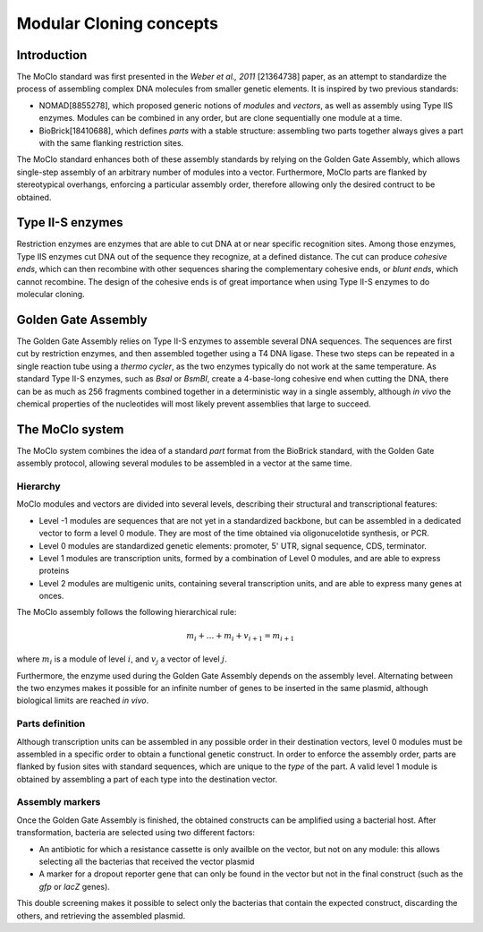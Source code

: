 Modular Cloning concepts
========================

Introduction
------------

The MoClo standard was first presented in the *Weber et al., 2011* [21364738]
paper, as an attempt to standardize the process of assembling complex DNA
molecules from smaller genetic elements. It is inspired by two previous
standards:

- NOMAD[8855278], which proposed generic notions of *modules* and *vectors*,
  as well as assembly using Type IIS enzymes. Modules can be combined in any
  order, but are clone sequentially one module at a time.
- BioBrick[18410688], which defines *parts* with a stable structure: assembling
  two parts together always gives a part with the same flanking restriction
  sites.

The MoClo standard enhances both of these assembly standards by relying on the
Golden Gate Assembly, which allows single-step assembly of an arbitrary number
of modules into a vector. Furthermore, MoClo parts are flanked by stereotypical
overhangs, enforcing a particular assembly order, therefore allowing only the
desired contruct to be obtained.


Type II-S enzymes
-----------------

Restriction enzymes are enzymes that are able to cut DNA at or near specific
recognition sites. Among those enzymes, Type IIS enzymes cut DNA out of the
sequence they recognize, at a defined distance. The cut can produce *cohesive ends*,
which can then recombine with other sequences sharing the complementary cohesive
ends, or *blunt ends*, which cannot recombine. The design of the cohesive ends
is of great importance when using Type II-S enzymes to do molecular cloning.


Golden Gate Assembly
--------------------

The Golden Gate Assembly relies on Type II-S enzymes to assemble several DNA
sequences. The sequences are first cut by restriction enzymes, and then
assembled together using a T4 DNA ligase. These two steps can be repeated in
a single reaction tube using a *thermo cycler*, as the two enzymes typically do
not work at the same temperature. As standard Type II-S enzymes, such as *BsaI*
or *BsmBI*, create a 4-base-long cohesive end when cutting the DNA, there can be
as much as 256 fragments combined together in a deterministic way in a single
assembly, although *in vivo* the chemical properties of the nucleotides will
most likely prevent assemblies that large to succeed.


The MoClo system
----------------

The MoClo system combines the idea of a standard *part* format from the BioBrick
standard, with the Golden Gate assembly protocol, allowing several modules to be
assembled in a vector at the same time.

Hierarchy
'''''''''

MoClo modules and vectors are divided into several levels, describing their
structural and transcriptional features:

- Level -1 modules are sequences that are not yet in a standardized backbone,
  but can be assembled in a dedicated vector to form a level 0 module. They are
  most of the time obtained via oligonucelotide synthesis, or PCR.
- Level 0 modules are standardized genetic elements: promoter, 5' UTR,
  signal sequence, CDS, terminator.
- Level 1 modules are transcription units, formed by a combination of Level 0
  modules, and are able to express proteins
- Level 2 modules are multigenic units, containing several transcription units,
  and are able to express many genes at onces.

The MoClo assembly follows the following hierarchical rule:

.. math::

   m_i + \dots + m_i + v_{i+1} = m_{i+1}

where :math:`m_i` is a module of level :math:`i`, and :math:`v_j` a vector of
level :math:`j`.

Furthermore, the enzyme used during the Golden Gate Assembly depends on the
assembly level. Alternating between the two enzymes makes it possible for an
infinite number of genes to be inserted in the same plasmid, although biological
limits are reached *in vivo*.


Parts definition
''''''''''''''''

Although transcription units can be assembled in any possible order in their
destination vectors, level 0 modules must be assembled in a specific order to
obtain a functional genetic construct. In order to enforce the assembly order,
parts are flanked by fusion sites with standard sequences, which are unique to
the *type* of the part. A valid level 1 module is obtained by assembling a part
of each type into the destination vector.


Assembly markers
''''''''''''''''

Once the Golden Gate Assembly is finished, the obtained constructs can be
amplified using a bacterial host. After transformation, bacteria are selected
using two different factors:

- An antibiotic for which a resistance cassette is only availble on the vector,
  but not on any module: this allows selecting all the bacterias that received
  the vector plasmid
- A marker for a dropout reporter gene that can only be found in the vector but
  not in the final construct (such as the *gfp* or *lacZ* genes).

This double screening makes it possible to select only the bacterias that
contain the expected construct, discarding the others, and retrieving the
assembled plasmid.
